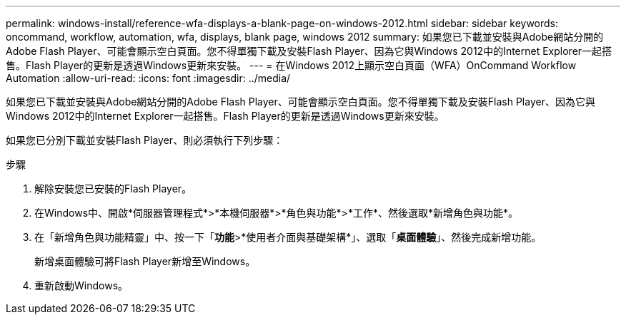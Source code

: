 ---
permalink: windows-install/reference-wfa-displays-a-blank-page-on-windows-2012.html 
sidebar: sidebar 
keywords: oncommand, workflow, automation, wfa, displays, blank page, windows 2012 
summary: 如果您已下載並安裝與Adobe網站分開的Adobe Flash Player、可能會顯示空白頁面。您不得單獨下載及安裝Flash Player、因為它與Windows 2012中的Internet Explorer一起搭售。Flash Player的更新是透過Windows更新來安裝。 
---
= 在Windows 2012上顯示空白頁面（WFA）OnCommand Workflow Automation
:allow-uri-read: 
:icons: font
:imagesdir: ../media/


[role="lead"]
如果您已下載並安裝與Adobe網站分開的Adobe Flash Player、可能會顯示空白頁面。您不得單獨下載及安裝Flash Player、因為它與Windows 2012中的Internet Explorer一起搭售。Flash Player的更新是透過Windows更新來安裝。

如果您已分別下載並安裝Flash Player、則必須執行下列步驟：

.步驟
. 解除安裝您已安裝的Flash Player。
. 在Windows中、開啟*伺服器管理程式*>*本機伺服器*>*角色與功能*>*工作*、然後選取*新增角色與功能*。
. 在「新增角色與功能精靈」中、按一下「*功能*>*使用者介面與基礎架構*」、選取「*桌面體驗*」、然後完成新增功能。
+
新增桌面體驗可將Flash Player新增至Windows。

. 重新啟動Windows。

